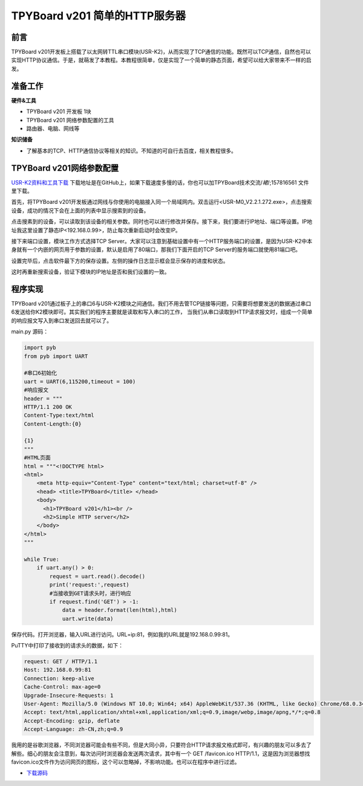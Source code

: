 TPYBoard v201 简单的HTTP服务器
==================================

前言
-----------

TPYBoard v201开发板上搭载了以太网转TTL串口模块(USR-K2)，从而实现了TCP通信的功能。既然可以TCP通信，自然也可以实现HTTP协议通信。于是，就萌发了本教程。本教程很简单，仅是实现了一个简单的静态页面，希望可以给大家带来不一样的启发。

准备工作
----------

**硬件&工具**

- TPYBoard v201 开发板 1块
- TPYBoard v201 网络参数配置的工具
- 路由器、电脑、网线等

**知识储备**

- 了解基本的TCP、HTTP通信协议等相关的知识。不知道的可自行去百度，相关教程很多。

TPYBoard v201网络参数配置
-----------------------------

`USR-K2资料和工具下载 <https://github.com/TPYBoard/Documentation/blob/master/tpyboard_docs/tpyboard/tutorial/doc/USR-K2%E8%B5%84%E6%96%99.rar>`_ 
下载地址是在GitHub上，如果下载速度多慢的话，你也可以加TPYBoard技术交流/*裙*/;157816561 文件里下载。

首先，将TPYBoard v201开发板通过网线与你使用的电脑接入同一个局域网内。双击运行<USR-M0_V2.2.1.272.exe>，点击搜索设备，成功的情况下会在上面的列表中显示搜索到的设备。

.. image:: images/0.png

点击搜素到的设备，可以读取到该设备的相关参数。同时也可以进行修改并保存。接下来，我们要进行IP地址、端口等设置。IP地址我这里设置了静态IP<192.168.0.99>，防止每次重新启动时会改变IP。

.. image:: images/1.png

接下来端口设置，模块工作方式选择TCP Server。大家可以注意到基础设置中有一个HTTP服务端口的设置，是因为USR-K2中本身就有一个内嵌的网页用于参数的设置，默认是启用了80端口，那我们下面开启的TCP Server的服务端口就使用81端口吧。

.. image:: images/2.png

设置完毕后，点击软件最下方的保存设置。左侧的操作日志显示框会显示保存的进度和状态。

.. image:: images/3.png

这时再重新搜索设备，验证下模块的IP地址是否和我们设置的一致。

.. image:: images/4.png

程序实现
---------------

TPYBoard v201通过板子上的串口6与USR-K2模块之间通信。我们不用去管TCP链接等问题，只需要将想要发送的数据通过串口6发送给你K2模块即可。其实我们的程序主要就是读取和写入串口的工作，
当我们从串口读取到HTTP请求报文时，组成一个简单的响应报文写入到串口发送回去就可以了。

main.py 源码：

.. code-block:: python

    import pyb
    from pyb import UART

    #串口6初始化
    uart = UART(6,115200,timeout = 100)
    #响应报文
    header = """
    HTTP/1.1 200 OK
    Content-Type:text/html
    Content-Length:{0}

    {1}
    """
    #HTML页面
    html = """<!DOCTYPE html>
    <html>
        <meta http-equiv="Content-Type" content="text/html; charset=utf-8" />
        <head> <title>TPYBoard</title> </head>
        <body>
          <h1>TPYBoard v201</h1><br />
          <h2>Simple HTTP server</h2>
        </body>
    </html>
    """

    while True:
        if uart.any() > 0:
            request = uart.read().decode()
            print('request:',request)
            #当接收到GET请求头时，进行响应
            if request.find('GET') > -1:
                data = header.format(len(html),html)
                uart.write(data)

保存代码。打开浏览器，输入URL进行访问。URL=ip:81，例如我的URL就是192.168.0.99:81。

.. image:: images/5.png

PuTTY中打印了接收到的请求头的数据，如下：

.. code-block:: c

    request: GET / HTTP/1.1
    Host: 192.168.0.99:81
    Connection: keep-alive
    Cache-Control: max-age=0
    Upgrade-Insecure-Requests: 1
    User-Agent: Mozilla/5.0 (Windows NT 10.0; Win64; x64) AppleWebKit/537.36 (KHTML, like Gecko) Chrome/68.0.3440.7 Safari/537.36
    Accept: text/html,application/xhtml+xml,application/xml;q=0.9,image/webp,image/apng,*/*;q=0.8
    Accept-Encoding: gzip, deflate
    Accept-Language: zh-CN,zh;q=0.9


我用的是谷歌浏览器，不同浏览器可能会有些不同，但是大同小异，只要符合HTTP请求报文格式即可，有兴趣的朋友可以多去了解些。细心的朋友会注意到，每次访问时浏览器会发送两次请求，其中有一个 GET /favicon.ico HTTP/1.1，这是因为浏览器想找favicon.ico文件作为访问网页的图标，这个可以忽略掉，不影响功能。也可以在程序中进行过滤。


- `下载源码 <https://github.com/TPYBoard/TPYBoard-v201>`_
